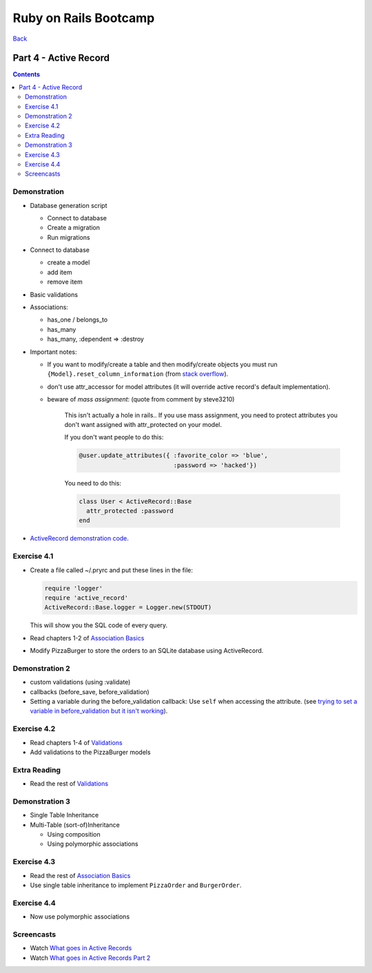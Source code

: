 ======================
Ruby on Rails Bootcamp
======================

`Back <index.html>`_

Part 4 - Active Record
==========================

.. contents::

Demonstration
--------------------

* Database generation script
  
  * Connect to database
  * Create a migration
  * Run migrations

* Connect to database

  * create a model
  * add item
  * remove item

* Basic validations
* Associations:

  * has_one / belongs_to
  * has_many
  * has_many, :dependent => :destroy

* Important notes:

  * If you want to modify/create a table and then modify/create objects
    you must run ``{Model}.reset_column_information``
    (from `stack overflow <http://stackoverflow.com/questions/8935350/rails-3-1-cant-write-to-column-in-same-migration-that-adds-it>`_).

  * don't use attr_accessor for model attributes (it will override active record's default implementation).

  * beware of *mass assignment*: (quote from comment by steve3210)

      This isn't actually a hole in rails..  If you use mass assignment, you need to protect attributes you don't want assigned with attr_protected on your model.

      If you don't want people to do this:

      .. code-block:: ruby

          @user.update_attributes({ :favorite_color => 'blue', 
                                    :password => 'hacked'})

      You need to do this:

      .. code-block:: ruby

          class User < ActiveRecord::Base
            attr_protected :password
          end

* `ActiveRecord demonstration code <https://github.com/elentok/ror-bootcamp/tree/gh-pages/exercises/active_record>`_.

Exercise 4.1
--------------------

* Create a file called ~/.pryrc and put these lines in the file:

  .. code-block:: ruby

      require 'logger'
      require 'active_record'
      ActiveRecord::Base.logger = Logger.new(STDOUT)

  This will show you the SQL code of every query.

* Read chapters 1-2 of `Association Basics <http://guides.rubyonrails.org/association_basics.html>`_

* Modify PizzaBurger to store the orders to an SQLite database using ActiveRecord.
  
Demonstration 2
--------------------

* custom validations (using :validate)
* callbacks (before_save, before_validation)
* Setting a variable during the before_validation callback: 
  Use ``self`` when accessing the attribute.
  (see `trying to set a variable in before_validation but it isn't working <http://stackoverflow.com/questions/6065860/trying-to-set-a-variable-in-before-validation-but-it-isnt-working>`_).

Exercise 4.2
--------------------

* Read chapters 1-4 of `Validations <http://guides.rubyonrails.org/active_record_validations_callbacks.html>`_

* Add validations to the PizzaBurger models

Extra Reading
--------------------

* Read the rest of `Validations <http://guides.rubyonrails.org/active_record_validations_callbacks.html>`_

Demonstration 3
--------------------

* Single Table Inheritance
* Multi-Table (sort-of)Inheritance

  * Using composition
  * Using polymorphic associations

Exercise 4.3
--------------------

* Read the rest of `Association Basics <http://guides.rubyonrails.org/association_basics.html>`_

* Use single table inheritance to implement ``PizzaOrder`` and ``BurgerOrder``.

Exercise 4.4
--------------------

* Now use polymorphic associations

Screencasts
--------------------

* Watch `What goes in Active Records <https://www.destroyallsoftware.com/screencasts/catalog/what-goes-in-active-records>`_
* Watch `What goes in Active Records Part 2 <https://www.destroyallsoftware.com/screencasts/catalog/what-goes-in-active-records-part-2>`_
